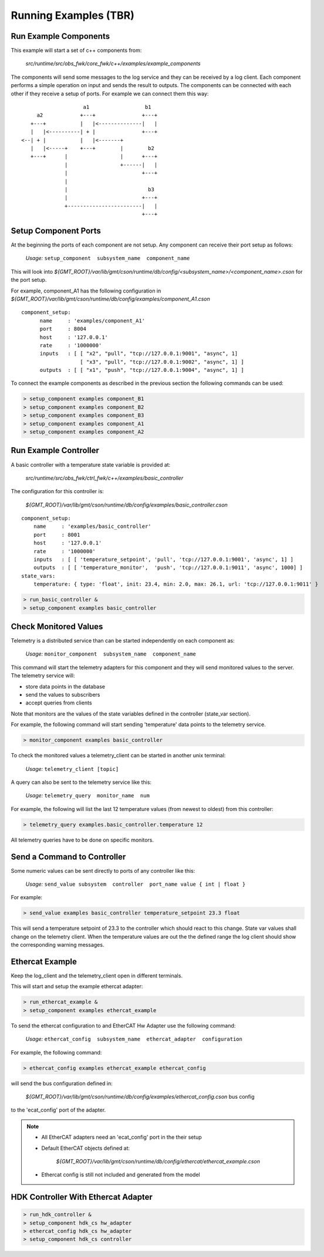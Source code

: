 ----------------
Running Examples (TBR)
----------------

Run Example Components
------------------------------------------------------------

This example will start a set of c++ components from:

  *src/runtime/src/obs_fwk/core_fwk/c++/examples/example_components*

The components will send some messages to the log service and they can be received by a log client.
Each component performs a simple operation on input and sends the result to outputs.
The components can be connected with each other if they receive a setup of ports. For example we can connect them this way:

::
                        
                       a1                  b1
        a2            +---+               +---+
      +---+           |   |<--------------|   |
      |   |<----------| + |               +---+
   <--| + |           |   |<-------+
      |   |<-----+    +---+        |        b2
      +---+      |                 |      +---+
                 |                 +------|   |
                 |                        +---+
                 |
                 |                          b3
                 |                        +---+
                 +------------------------|   |
                                          +---+


Setup Component Ports
---------------------

At the beginning the ports of each component are not setup. Any component can receive their port setup as follows:

  *Usage:*  ``setup_component  subsystem_name  component_name``

This will look into `${GMT_ROOT}/var/lib/gmt/cson/runtime/db/config/<subsystem_name>/<component_name>.cson` for the port setup.

For example, component_A1 has the following configuration in `${GMT_ROOT}/var/lib/gmt/cson/runtime/db/config/examples/component_A1.cson`

::

  component_setup:
        name     : 'examples/component_A1'
        port     : 8004
        host     : '127.0.0.1'
        rate     : '1000000'
        inputs   : [ [ "x2", "pull", "tcp://127.0.0.1:9001", "async", 1]
                     [ "x3", "pull", "tcp://127.0.0.1:9002", "async", 1] ]
        outputs  : [ [ "x1", "push", "tcp://127.0.0.1:9004", "async", 1] ]


To connect the example components as described in the previous section the following commands can be used:

.. code-block:: bash

  > setup_component examples component_B1
  > setup_component examples component_B2
  > setup_component examples component_B3
  > setup_component examples component_A1
  > setup_component examples component_A2

Run Example Controller
----------------------

A basic controller with a temperature state variable is provided at:

  `src/runtime/src/obs_fwk/ctrl_fwk/c++/examples/basic_controller`

The configuration for this controller is:

  `${GMT_ROOT}/var/lib/gmt/cson/runtime/db/config/examples/basic_controller.cson`

::

    component_setup:
        name     : 'examples/basic_controller'
        port     : 8001
        host     : '127.0.0.1'
        rate     : '1000000'
        inputs   : [ [ 'temperature_setpoint', 'pull', 'tcp://127.0.0.1:9001', 'async', 1] ]
        outputs  : [ [ 'temperature_monitor',  'push', 'tcp://127.0.0.1:9011', 'async', 1000] ]
    state_vars:
        temperature: { type: 'float', init: 23.4, min: 2.0, max: 26.1, url: 'tcp://127.0.0.1:9011' }



.. code-block:: bash

  > run_basic_controller &
  > setup_component examples basic_controller


Check Monitored Values
----------------------

Telemetry is a distributed service than can be started independently on each component as:

  *Usage:*  ``monitor_component  subsystem_name  component_name``


This command will start the telemetry adapters for this component and they will send monitored values to the server.
The telemetry service will:

- store data points in the database
- send the values to subscribers
- accept queries from clients

Note that monitors are the values of the state variables defined in the controller (state_var section).

For example, the following command will start sending 'temperature' data points to the telemetry service.

.. code-block:: bash

  > monitor_component examples basic_controller

To check the monitored values a telemetry_client can be started in another unix terminal:

  *Usage:*  ``telemetry_client [topic]``

A query can also be sent to the telemetry service like this:


  *Usage:*  ``telemetry_query  monitor_name  num``


For example, the following will list the last 12 temperature values (from newest to oldest) from this controller:

.. code-block:: bash

  > telemetry_query examples.basic_controller.temperature 12

All telemetry queries have to be done on specific monitors.

Send a Command to Controller
----------------------------

Some numeric values can be sent directly to ports of any controller like this:

  *Usage:*  ``send_value subsystem  controller  port_name value { int | float }``


For example:

.. code-block:: bash

  > send_value examples basic_controller temperature_setpoint 23.3 float


This will send a temperature setpoint of 23.3 to the controller which should react to this change.
State var values shall change on the telemetry client.
When the temperature values are out the the defined range the log client should show the corresponding warning messages.

Ethercat Example
----------------

Keep the log_client and the telemetry_client open in different terminals.

This will start and setup the example ethercat adapter:

.. code-block:: bash

  > run_ethercat_example &
  > setup_component examples ethercat_example

To send the ethercat configuration to and EtherCAT Hw Adapter use the following command:

  *Usage:*  ``ethercat_config  subsystem_name  ethercat_adapter  configuration``

For example, the following command: 

.. code-block:: bash

  > ethercat_config examples ethercat_example ethercat_config

will send the bus configuration defined in:

   `${GMT_ROOT}/var/lib/gmt/cson/runtime/db/config/examples/ethercat_config.cson` bus config

to the 'ecat_config' port of the adapter.


.. note::
  - All EtherCAT adapters need an 'ecat_config' port in the their setup
  - Default EtherCAT objects defined at:

     `${GMT_ROOT}/var/lib/gmt/cson/runtime/db/config/ethercat/ethercat_example.cson`

  - Ethercat config is still not included and generated from the model

HDK Controller With Ethercat Adapter
------------------------------------

.. code-block:: bash

  > run_hdk_controller &
  > setup_component hdk_cs hw_adapter
  > ethercat_config hdk_cs hw_adapter
  > setup_component hdk_cs controller
